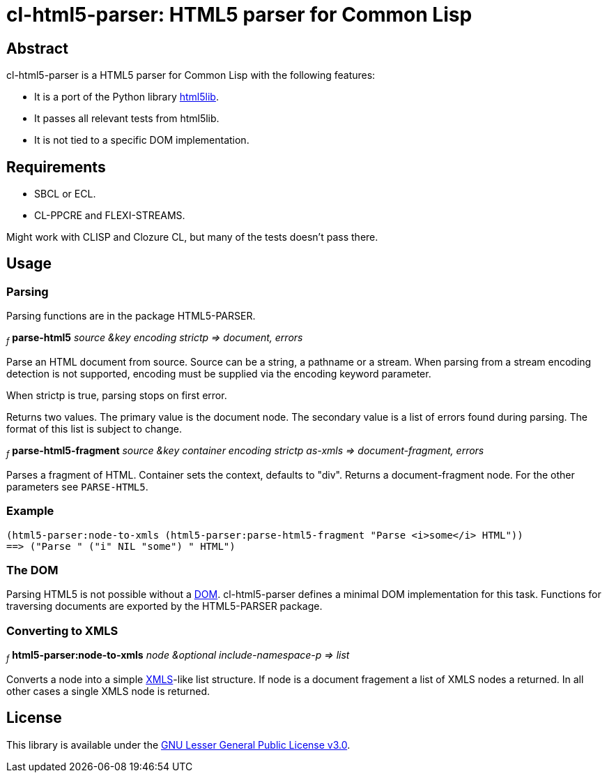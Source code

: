 cl-html5-parser: HTML5 parser for Common Lisp
=============================================

Abstract
--------

cl-html5-parser is a HTML5 parser for Common Lisp with the following features:

* It is a port of the Python library http://code.google.com/p/html5lib/[html5lib].
* It passes all relevant tests from html5lib.
* It is not tied to a specific DOM implementation.

Requirements
------------

* SBCL or ECL.
* CL-PPCRE and FLEXI-STREAMS.

Might work with CLISP and Clozure CL, but many of the tests doesn't pass there.

Usage
-----

Parsing
~~~~~~~

Parsing functions are in the package HTML5-PARSER.

~_f_~
*parse-html5* _source &key encoding strictp
              => document, errors_

Parse an HTML document from source. Source can be a string, a pathname
or a stream. When parsing from a stream encoding detection is not
supported, encoding must be supplied via the encoding keyword
parameter.

When strictp is true, parsing stops on first error.

Returns two values. The primary value is the document node. The
secondary value is a list of errors found during parsing. The format
of this list is subject to change.

~_f_~
*parse-html5-fragment* _source &key container encoding strictp as-xmls
                       => document-fragment, errors_

Parses a fragment of HTML. Container sets the context, defaults to
"div". Returns a document-fragment node. For the other parameters see
+PARSE-HTML5+.

Example
~~~~~~~
----------------------------------------------------------------------------------------
(html5-parser:node-to-xmls (html5-parser:parse-html5-fragment "Parse <i>some</i> HTML"))
==> ("Parse " ("i" NIL "some") " HTML")
----------------------------------------------------------------------------------------

The DOM
~~~~~~~

Parsing HTML5 is not possible without a
http://en.wikipedia.org/wiki/Document_Object_Model[DOM]. cl-html5-parser
defines a minimal DOM implementation for this task. Functions for
traversing documents are exported by the HTML5-PARSER package.

Converting to XMLS
~~~~~~~~~~~~~~~~~~

~_f_~
*html5-parser:node-to-xmls* _node &optional include-namespace-p
                            => list_

Converts a node into a simple
http://common-lisp.net/project/xmls/[XMLS]-like list structure.
If node is a document fragement a list of XMLS nodes a returned. In
all other cases a single XMLS node is returned.

License
-------

This library is available under the
http://www.gnu.org/licenses/lgpl.html[GNU Lesser General Public License v3.0].
